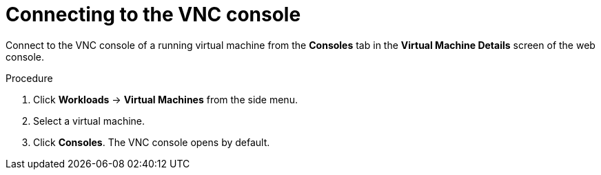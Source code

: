 // Module included in the following assemblies:
//
// * cnv_users_guide/cnv_users_guide.adoc

[[cnv-vm-vnc-console-web]]
= Connecting to the VNC console 

Connect to the VNC console of a running virtual machine from the *Consoles* tab in the *Virtual Machine Details* screen of the web console.

.Procedure

. Click *Workloads* -> *Virtual Machines* from the side menu.
. Select a virtual machine.
. Click *Consoles*. The VNC console opens by default.


